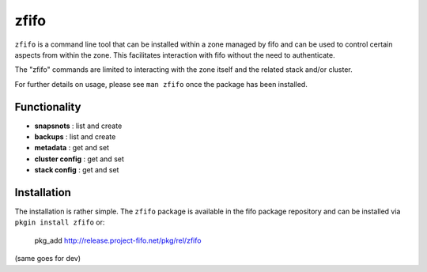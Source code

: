 .. Project-FiFo documentation master file, created by
   Heinz N. Gies on Fri Aug 15 03:25:49 2014.

*****
zfifo
*****

``zfifo`` is a command line tool that can be installed within a zone managed by fifo and can be used to control certain aspects from within the zone. This facilitates interaction with fifo without the need to authenticate.

The "zfifo" commands are limited to interacting with the zone itself and the related stack and/or cluster.

For further details on usage, please see ``man zfifo`` once the package has been installed.

Functionality
`````````````

* **snapsnots** : list and create
* **backups** : list and create
* **metadata** : get and set
* **cluster config** : get and set
* **stack config** : get and set

Installation
````````````

The installation is rather simple. The ``zfifo`` package is available in the fifo package repository and can be installed via ``pkgin install zfifo`` or:

    pkg_add http://release.project-fifo.net/pkg/rel/zfifo

(same goes for dev)



